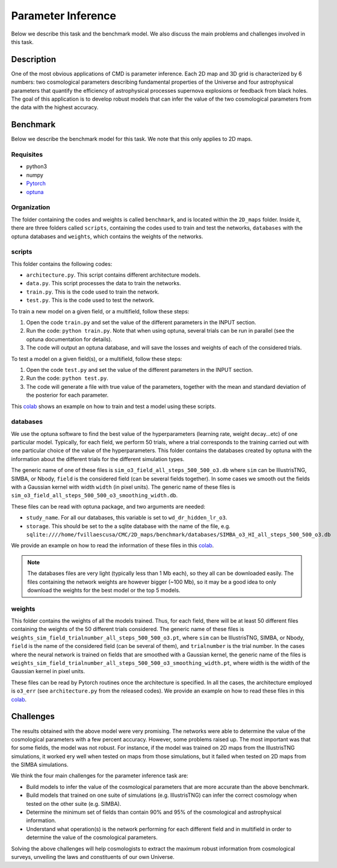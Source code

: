 Parameter Inference
===================

Below we describe this task and the benchmark model. We also discuss the main problems and challenges involved in this task.

Description
-----------

One of the most obvious applications of CMD is parameter inference. Each 2D map and 3D grid is characterized by 6 numbers: two cosmological parameters describing fundamental properties of the Universe and four astrophysical parameters that quantify the efficiency of astrophysical processes supernova explosions or feedback from black holes. The goal of this application is to develop robust models that can infer the value of the two cosmological parameters from the data with the highest accuracy.


Benchmark
---------

Below we describe the benchmark model for this task. We note that this only applies to 2D maps.


Requisites
^^^^^^^^^^

- python3
- numpy
- `Pytorch <https://pytorch.org>`_
- `optuna <https://optuna.org>`_

Organization
^^^^^^^^^^^^

The folder containing the codes and weights is called ``benchmark``, and is located within the ``2D_maps`` folder. Inside it, there are three folders called ``scripts``, containing the codes used to train and test the networks, ``databases`` with the optuna databases and ``weights``, which contains the weights of the networks.

scripts
^^^^^^^

This folder contains the following codes:

- ``architecture.py``. This script contains different architecture models. 
- ``data.py``. This script processes the data to train the networks.
- ``train.py``. This is the code used to train the network. 
- ``test.py``. This is the code used to test the network. 

To train a new model on a given field, or a multifield, follow these steps:

1) Open the code ``train.py`` and set the value of the different parameters in the INPUT section.
2) Run the code: ``python train.py``. Note that when using optuna, several trials can be run in parallel (see the optuna documentation for details).
3) The code will output an optuna database, and will save the losses and weights of each of the considered trials.

To test a model on a given field(s), or a multifield, follow these steps:

1) Open the code ``test.py`` and set the value of the different parameters in the INPUT section.
2) Run the code: ``python test.py``. 
3) The code will generate a file with true value of the parameters, together with the mean and standard deviation of the posterior for each parameter.

This `colab <https://colab.research.google.com/drive/1-BmkA8JSc36O8g9pj7FenD1YSLKqjQR3?usp=sharing>`__ shows an example on how to train and test a model using these scripts.
   
databases
^^^^^^^^^

We use the optuna software to find the best value of the hyperparameters (learning rate, weight decay...etc) of one particular model. Typically, for each field, we perform 50 trials, where a trial corresponds to the training carried out with one particular choice of the value of the hyperparameters. This folder contains the databases created by optuna with the information about the different trials for the different simulation types.

The generic name of one of these files is ``sim_o3_field_all_steps_500_500_o3.db`` where ``sim`` can be IllustrisTNG, SIMBA, or Nbody, ``field`` is the considered field (can be several fields together). In some cases we smooth out the fields with a Gaussian kernel with width ``width`` (in pixel units). The generic name of these files is ``sim_o3_field_all_steps_500_500_o3_smoothing_width.db``.

These files can be read with optuna package, and two arguments are needed:

- ``study_name``. For all our databases, this variable is set to ``wd_dr_hidden_lr_o3``.
- ``storage``. This should be set to the a sqlite database with the name of the file, e.g. ``sqlite:////home/fvillaescusa/CMC/2D_maps/benchmark/databases/SIMBA_o3_HI_all_steps_500_500_o3.db``

We provide an example on how to read the information of these files in this `colab <https://colab.research.google.com/drive/1ab79y_nIr2JkkgtT_QJhjLTJYNjY9M0B?usp=sharing>`__.

.. Note::

   The databases files are very light (typically less than 1 Mb each), so they all can be downloaded easily. The files containing the network weights are however bigger (~100 Mb), so it may be a good idea to only download the weights for the best model or the top 5 models.


weights
^^^^^^^

This folder contains the weights of all the models trained. Thus, for each field, there will be at least 50 different files containing the weights of the 50 different trials considered. The generic name of these files is ``weights_sim_field_trialnumber_all_steps_500_500_o3.pt``, where ``sim`` can be IllustrisTNG, SIMBA, or Nbody, ``field`` is the name of the considered field (can be several of them), and ``trialnumber`` is the trial number. In the cases where the neural network is trained on fields that are smoothed with a Gaussian kernel, the generic name of the files is ``weights_sim_field_trialnumber_all_steps_500_500_o3_smoothing_width.pt``, where width is the width of the Gaussian kernel in pixel units.

These files can be read by Pytorch routines once the architecture is specified. In all the cases, the architecture employed is ``o3_err`` (see ``architecture.py`` from the released codes). We provide an example on how to read these files in this `colab <https://colab.research.google.com/drive/18Bbwb30m1dqFccAZlUsJPNaH9iTNOibS?usp=sharing>`__.



Challenges
----------

The results obtained with the above model were very promising. The networks were able to determine the value of the cosmological parameters with a few percent accuracy. However, some problems raised up. The most important was that for some fields, the model was not robust. For instance, if the model was trained on 2D maps from the IllustrisTNG simulations, it worked ery well when tested on maps from those simulations, but it failed when tested on 2D maps from the SIMBA simulations.

We think the four main challenges for the parameter inference task are:

- Build models to infer the value of the cosmological parameters that are more accurate than the above benchmark.
- Build models that trained on one suite of simulations (e.g. IllustrisTNG) can infer the correct cosmology when tested on the other suite (e.g. SIMBA).
- Determine the minimum set of fields than contain 90% and 95% of the cosmological and astrophysical information.
- Understand what operation(s) is the network performing for each different field and in multifield in order to determine the value of the cosmological parameters.

Solving the above challenges will help cosmologists to extract the maximum robust information from cosmological surveys, unveiling the laws and constituents of our own Universe.
